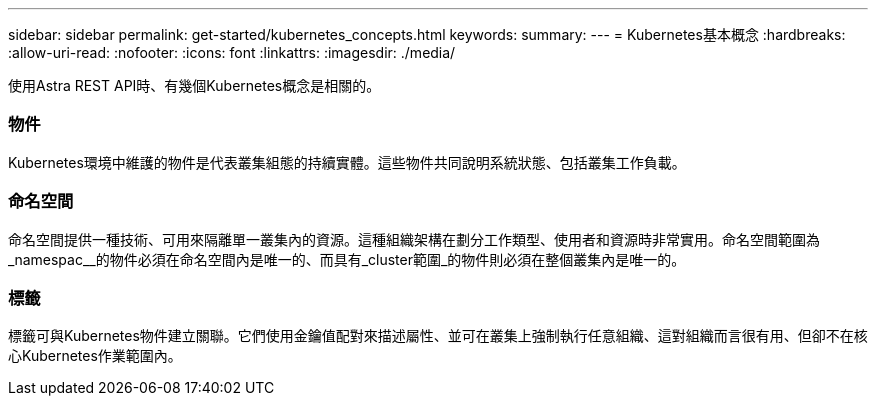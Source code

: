 ---
sidebar: sidebar 
permalink: get-started/kubernetes_concepts.html 
keywords:  
summary:  
---
= Kubernetes基本概念
:hardbreaks:
:allow-uri-read: 
:nofooter: 
:icons: font
:linkattrs: 
:imagesdir: ./media/


[role="lead"]
使用Astra REST API時、有幾個Kubernetes概念是相關的。



=== 物件

Kubernetes環境中維護的物件是代表叢集組態的持續實體。這些物件共同說明系統狀態、包括叢集工作負載。



=== 命名空間

命名空間提供一種技術、可用來隔離單一叢集內的資源。這種組織架構在劃分工作類型、使用者和資源時非常實用。命名空間範圍為_namespac__的物件必須在命名空間內是唯一的、而具有_cluster範圍_的物件則必須在整個叢集內是唯一的。



=== 標籤

標籤可與Kubernetes物件建立關聯。它們使用金鑰值配對來描述屬性、並可在叢集上強制執行任意組織、這對組織而言很有用、但卻不在核心Kubernetes作業範圍內。
